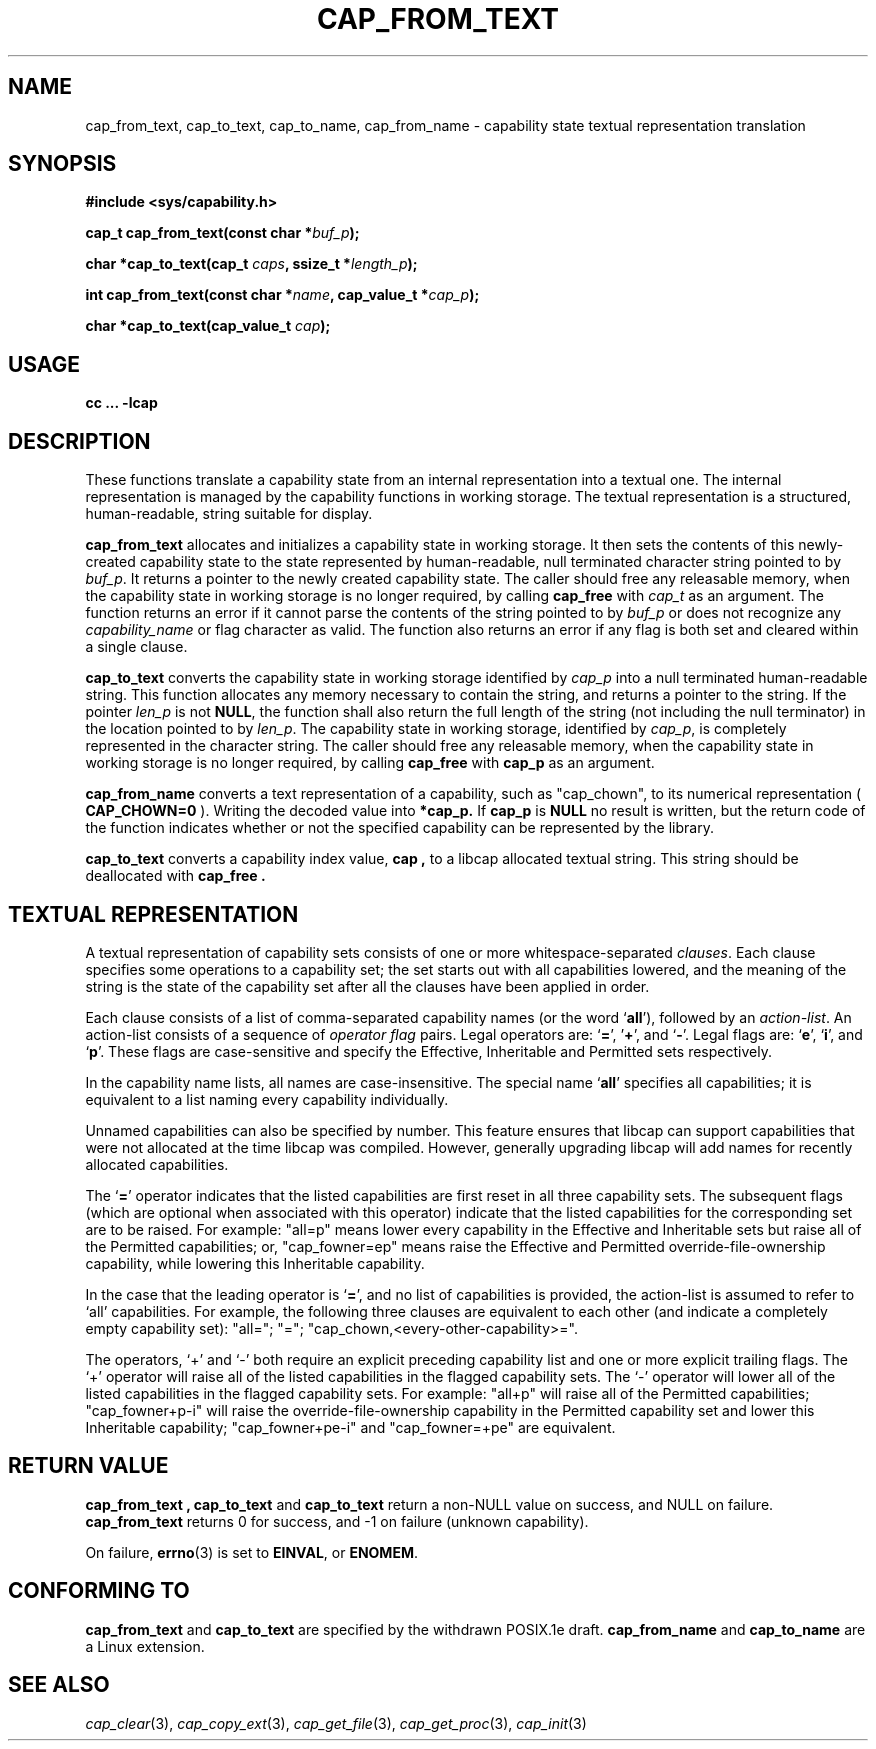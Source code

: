 .\"
.\" written by Andrew Main <zefram@dcs.warwick.ac.uk>
.\"
.TH CAP_FROM_TEXT 3 "21th Jan 2008" "" "Linux Programmer's Manual"
.SH NAME
cap_from_text, cap_to_text, cap_to_name, cap_from_name \- capability state textual representation translation
.SH SYNOPSIS
.B #include <sys/capability.h>
.sp
.BI "cap_t cap_from_text(const char *" buf_p );
.sp
.BI "char *cap_to_text(cap_t " caps ", ssize_t *" length_p );
.sp
.BI "int cap_from_text(const char *" name ", cap_value_t *" cap_p );
.sp
.BI "char *cap_to_text(cap_value_t " cap );
.SH USAGE
.br
.B cc ... -lcap
.SH DESCRIPTION
These functions translate a capability state from an internal representation
into a textual one.  The internal representation is managed by the capability
functions in working storage. The textual representation is a structured,
human-readable, string suitable for display.
.PP
.B cap_from_text
allocates and initializes a capability state in working storage. It then
sets the contents of this newly-created capability state to the state
represented by human-readable, null terminated character string pointed to by
.IR buf_p .
It returns a pointer to the newly created capability state.  The
caller should free any releasable memory, when the capability state in working
storage is no longer required, by calling
.B cap_free
with
.I cap_t
as an argument.  The function returns an error if it cannot parse the
contents of the string pointed to by
.I buf_p
or does not recognize any
.I capability_name
or flag character as valid.  The function also returns an error if any flag
is both set and cleared within a single clause.
.PP
.B cap_to_text
converts the capability state in working storage identified by
.I cap_p
into a null terminated human-readable string.  This function allocates
any memory necessary to contain the string, and returns a pointer to
the string.  If the pointer
.I len_p
is not
.BR NULL ,
the function shall also return the full length of the string (not including
the null terminator) in the location pointed to by
.IR len_p .
The capability state in working storage, identified by
.IR cap_p ,
is completely represented in the character string.  The caller should
free any releasable memory, when the capability state in working
storage is no longer required, by calling
.B cap_free
with
.B cap_p
as an argument.
.PP
.B cap_from_name
converts a text representation of a capability, such as "cap_chown",
to its numerical representation (
.B CAP_CHOWN=0
). Writing the decoded value into
.B *cap_p.
If
.B cap_p
is
.B NULL
no result is written, but the return code of the function indicates
whether or not the specified capability can be represented by the
library.
.PP
.B cap_to_text
converts a capability index value,
.B cap ,
to a libcap allocated textual string. This string should be deallocated with
.B "cap_free" .
.SH "TEXTUAL REPRESENTATION"
A textual representation of capability sets consists of one or more
whitespace-separated
.IR clauses .
Each clause specifies some operations to a capability set; the set
starts out with all capabilities lowered, and the meaning of the
string is the state of the capability set after all the clauses have
been applied in order.
.PP
Each clause consists of a list of comma-separated capability names
(or the word
.RB ` all '),
followed by an
.IR action-list .
An action-list consists of a sequence of
.I operator flag
pairs.  Legal operators are:
.RB ` = "', '" + "', and `" - "'."
Legal flags are:
.RB ` e "', `" i "', and `" p "'."
These flags are case-sensitive and specify the Effective, Inheritable
and Permitted sets respectively.
.PP
In the capability name lists, all names are case-insensitive.  The
special name
.RB ` all '
specifies all capabilities; it is equivalent to a list naming every
capability individually.
.PP
Unnamed capabilities can also be specified by number. This feature
ensures that libcap can support capabilities that were not allocated
at the time libcap was compiled. However, generally upgrading libcap
will add names for recently allocated capabilities.
.PP
The
.RB ` = '
operator indicates that the listed capabilities are first reset in
all three capability sets.  The subsequent flags (which are optional
when associated with this operator) indicate that the listed
capabilities for the corresponding set are to be raised.  For example:
"all=p" means lower every capability in the Effective and Inheritable
sets but raise all of the Permitted capabilities;
or, "cap_fowner=ep" means raise the Effective and Permitted
override-file-ownership capability, while lowering this Inheritable
capability.
.PP
In the case that the leading operator is
.RB ` = ',
and no list of capabilities is provided, the action-list is assumed to
refer to `all' capabilities.  For example, the following three
clauses are equivalent to each other (and indicate a completely empty
capability set): "all="; "="; "cap_chown,<every-other-capability>=".
.PP
The operators, `+' and `-' both require an explicit preceding
capability list and one or more explicit trailing flags.  The `+'
operator will raise all of the listed capabilities in the flagged
capability sets.  The `-' operator will lower all of the listed
capabilities in the flagged capability sets.  For example:
"all+p" will raise all of the Permitted capabilities; "cap_fowner+p-i"
will raise the override-file-ownership capability in the Permitted
capability set and lower this Inheritable capability;
"cap_fowner+pe-i" and "cap_fowner=+pe" are equivalent.
.SH "RETURN VALUE"
.B "cap_from_text" ,
.B cap_to_text
and
.B cap_to_text
return a non-NULL value on success, and NULL on failure.
.B cap_from_text
returns 0 for success, and -1 on failure (unknown capability).
.PP
On failure,
.BR errno (3)
is set to 
.BR EINVAL ,
or 
.BR ENOMEM .
.SH "CONFORMING TO"
.B cap_from_text
and
.B cap_to_text
are specified by the withdrawn POSIX.1e draft.
.B cap_from_name
and
.B cap_to_name
are a Linux extension.
.SH "SEE ALSO"
.IR cap_clear (3),
.IR cap_copy_ext (3),
.IR cap_get_file (3),
.IR cap_get_proc (3),
.IR cap_init (3)

